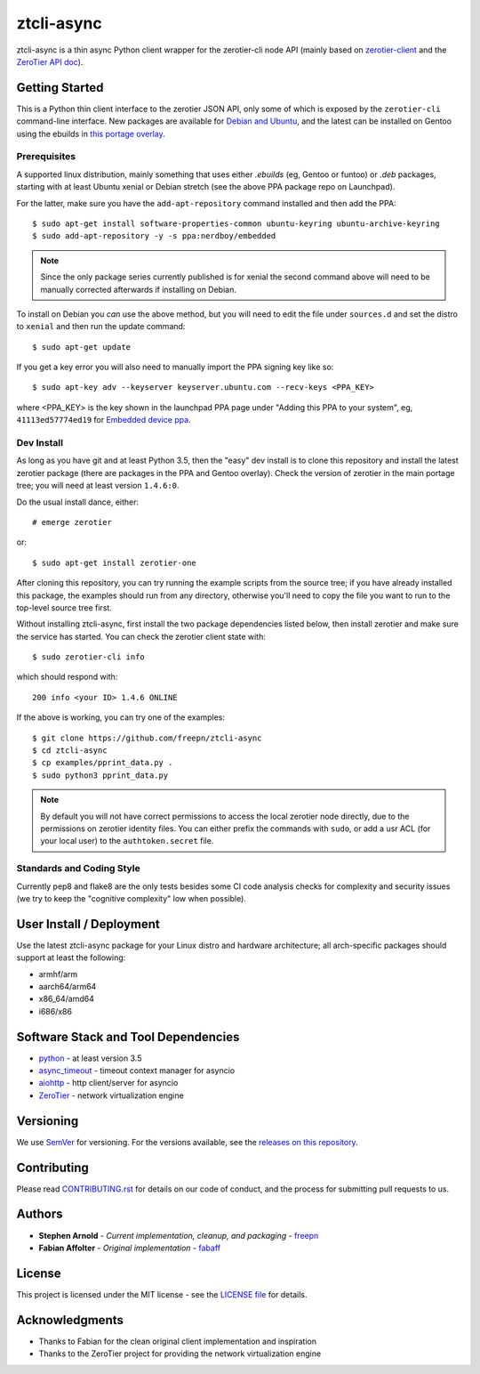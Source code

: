 =============
 ztcli-async
=============

ztcli-async is a thin async Python client wrapper for the zerotier-cli
node API (mainly based on `zerotier-client`_ and the `ZeroTier API doc`_).


.. image:: https://img.shields.io/github/license/freepn/ztcli-async
   :alt: GitHub
   :target: https://github.com/freepn/ztcli-async/blob/master/LICENSE

.. image:: https://img.shields.io/github/v/tag/freepn/ztcli-async?color=green&include_prereleases&label=latest%20release
   :target: https://github.com/freepn/ztcli-async/releases
   :alt: GitHub tag (latest SemVer, including pre-release)

.. image:: https://travis-ci.org/freepn/ztcli-async.svg?branch=master
   :target: https://travis-ci.org/freepn/ztcli-async

.. image:: https://img.shields.io/github/issues/freepn/ztcli-async
    :target: https://github.com/freepn/ztcli-async/issues?q=is:issue+is:open
    :alt: Open Issues

.. image:: https://img.shields.io/github/issues-pr/freepn/ztcli-async
    :target: https://github.com/freepn/ztcli-async/issues?q=is:open+is:pr
    :alt: Pull Requests

.. image:: https://img.shields.io/codeclimate/maintainability/freepn/ztcli-async
    :target: https://codeclimate.com/github/freepn/ztcli-async
    :alt: Code Climate maintainability


.. _zerotier-client: https://github.com/fabaff/zerotier-client
.. _ZeroTier API doc: https://zerotier.com/manual/


Getting Started
===============

This is a Python thin client interface to the zerotier JSON API, only some
of which is exposed by the ``zerotier-cli`` command-line interface.  New
packages are available for `Debian and Ubuntu`_, and the latest can be
installed on Gentoo using the ebuilds in `this portage overlay`_.


.. _Debian and Ubuntu: https://launchpad.net/~nerdboy/+archive/ubuntu/embedded
.. _this portage overlay: https://github.com/freepn/python-overlay/dev-libs/ztcli-async/


Prerequisites
-------------

A supported linux distribution, mainly something that uses either `.ebuilds`
(eg, Gentoo or funtoo) or `.deb` packages, starting with at least Ubuntu
xenial or Debian stretch (see the above PPA package repo on Launchpad).

For the latter, make sure you have the ``add-apt-repository`` command
installed and then add the PPA:

::

  $ sudo apt-get install software-properties-common ubuntu-keyring ubuntu-archive-keyring
  $ sudo add-apt-repository -y -s ppa:nerdboy/embedded


.. note:: Since the only package series currently published is for xenial
          the second command above will need to be manually corrected
          afterwards if installing on Debian.


To install on Debian you *can* use the above method, but you will need
to edit the file under ``sources.d`` and set the distro to ``xenial``
and then run the update command:

::

  $ sudo apt-get update

If you get a key error you will also need to manually import the PPA
signing key like so:

::

  $ sudo apt-key adv --keyserver keyserver.ubuntu.com --recv-keys <PPA_KEY>

where <PPA_KEY> is the key shown in the launchpad PPA page under "Adding
this PPA to your system", eg, ``41113ed57774ed19`` for `Embedded device ppa`_.


.. _Embedded device ppa: https://launchpad.net/~nerdboy/+archive/ubuntu/embedded


Dev Install
-----------

As long as you have git and at least Python 3.5, then the "easy" dev
install is to clone this repository and install the latest zerotier package
(there are packages in the PPA and Gentoo overlay).  Check the version of
zerotier in the main portage tree; you will need at least version ``1.4.6:0``.

Do the usual install dance, either::

  # emerge zerotier

or::

  $ sudo apt-get install zerotier-one


After cloning this repository, you can try running the example scripts
from the source tree; if you have already installed this package, the
examples should run from any directory, otherwise you'll need to copy
the file you want to run to the top-level source tree first.

Without installing ztcli-async, first install the two package dependencies
listed below, then install zerotier and make sure the service has started.
You can check the zerotier client state with::

  $ sudo zerotier-cli info

which should respond with::

  200 info <your ID> 1.4.6 ONLINE

If the above is working, you can try one of the examples:

::

  $ git clone https://github.com/freepn/ztcli-async
  $ cd ztcli-async
  $ cp examples/pprint_data.py .
  $ sudo python3 pprint_data.py


.. note:: By default you will not have correct permissions to access the
          local zerotier node directly, due to the permissions on zerotier
          identity files.  You can either prefix the commands with ``sudo``,
          or add a usr ACL (for your local user) to the ``authtoken.secret``
          file.


Standards and Coding Style
--------------------------

Currently pep8 and flake8 are the only tests besides some CI code analysis
checks for complexity and security issues (we try to keep the "cognitive
complexity" low when possible).


User Install / Deployment
=========================

Use the latest ztcli-async package for your Linux distro and hardware
architecture; all arch-specific packages should support at least the
following:

* armhf/arm
* aarch64/arm64
* x86_64/amd64
* i686/x86


Software Stack and Tool Dependencies
====================================

* `python`_ - at least version 3.5
* `async_timeout`_ - timeout context manager for asyncio
* `aiohttp`_ - http client/server for asyncio
* `ZeroTier`_ - network virtualization engine

.. _Python: https://docs.python.org/3.5/index.html
.. _async_timeout: https://github.com/aio-libs/async-timeout
.. _aiohttp: https://pypi.org/project/aiohttp/
.. _ZeroTier: https://www.zerotier.com/



Versioning
==========

We use `SemVer`_ for versioning. For the versions available, see the
`releases on this repository`_.

.. _SemVer: http://semver.org/
.. _releases on this repository: https://github.com/freepn/ztcli-async/releases


Contributing
============

Please read `CONTRIBUTING.rst`_ for details on our code of conduct, and the
process for submitting pull requests to us.

.. _CONTRIBUTING.rst: https://github.com/freepn/ztcli-async/CONTRIBUTING.rst


Authors
=======

* **Stephen Arnold** - *Current implementation, cleanup, and packaging* - `freepn`_
* **Fabian Affolter** - *Original implementation* - `fabaff`_

.. _freepn: https://github.com/freepn/
.. _fabaff: https://github.com/fabaff/


License
=======

This project is licensed under the MIT license - see the `LICENSE file`_ for
details.

.. _LICENSE file: https://github.com/freepn/ztcli-async/blob/master/LICENSE


Acknowledgments
===============

* Thanks to Fabian for the clean original client implementation and inspiration
* Thanks to the ZeroTier project for providing the network virtualization engine
